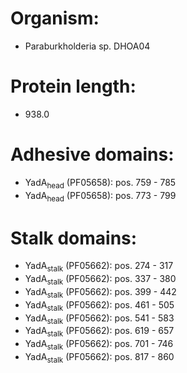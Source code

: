 * Organism:
- Paraburkholderia sp. DHOA04
* Protein length:
- 938.0
* Adhesive domains:
- YadA_head (PF05658): pos. 759 - 785
- YadA_head (PF05658): pos. 773 - 799
* Stalk domains:
- YadA_stalk (PF05662): pos. 274 - 317
- YadA_stalk (PF05662): pos. 337 - 380
- YadA_stalk (PF05662): pos. 399 - 442
- YadA_stalk (PF05662): pos. 461 - 505
- YadA_stalk (PF05662): pos. 541 - 583
- YadA_stalk (PF05662): pos. 619 - 657
- YadA_stalk (PF05662): pos. 701 - 746
- YadA_stalk (PF05662): pos. 817 - 860

